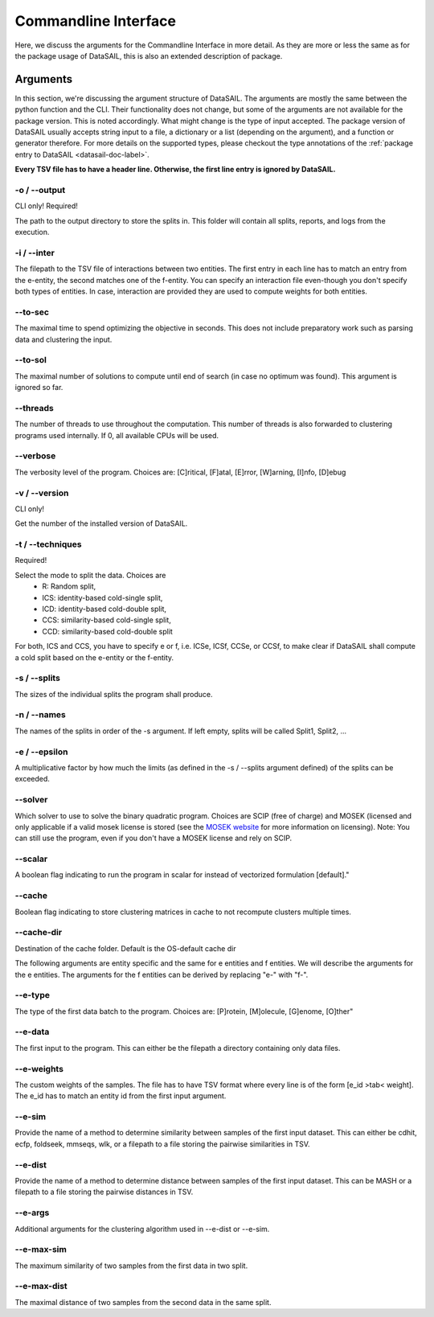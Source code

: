 *********************
Commandline Interface
*********************

Here, we discuss the arguments for the Commandline Interface in more detail. As they are more or less the same as for
the package usage of DataSAIL, this is also an extended description of package.

Arguments
=========

In this section, we're discussing the argument structure of DataSAIL. The arguments are mostly the same between the
python function and the CLI. Their functionality does not change, but some of the arguments are not available for the
package version. This is noted accordingly. What might change is the type of input accepted. The package version of
DataSAIL usually accepts string input to a file, a dictionary or a list (depending on the argument), and a function or
generator therefore. For more details on the supported types, please checkout the type annotations of the
:ref:`package entry to DataSAIL <datasail-doc-label>`.

**Every TSV file has to have a header line. Otherwise, the first line entry is ignored by DataSAIL.**

-o / -\-output
--------------
CLI only! Required!

The path to the output directory to store the splits in. This folder will contain all splits, reports, and logs from the
execution.

-i / -\-inter
-------------
The filepath to the TSV file of interactions between two entities. The first entry in each line has to match an entry
from the e-entity, the second matches one of the f-entity. You can specify an interaction file even-though you don't
specify both types of entities. In case, interaction are provided they are used to compute weights for both entities.

-\-to-sec
---------
The maximal time to spend optimizing the objective in seconds. This does not include preparatory work such as parsing
data and clustering the input.

-\-to-sol
---------
The maximal number of solutions to compute until end of search (in case no optimum was found). This argument is ignored
so far.

-\-threads
----------
The number of threads to use throughout the computation. This number of threads is also forwarded to clustering programs
used internally. If 0, all available CPUs will be used.

-\-verbose
----------
The verbosity level of the program. Choices are: [C]ritical, [F]atal, [E]rror, [W]arning, [I]nfo, [D]ebug

-v / -\-version
---------------
CLI only!

Get the number of the installed version of DataSAIL.

-t / -\-techniques
------------------
Required!

Select the mode to split the data. Choices are
  * R: Random split,
  * ICS: identity-based cold-single split,
  * ICD: identity-based cold-double split,
  * CCS: similarity-based cold-single split,
  * CCD: similarity-based cold-double split

For both, ICS and CCS, you have to specify e or f, i.e. ICSe, ICSf, CCSe, or CCSf, to make clear if DataSAIL shall
compute a cold split based on the e-entity or the f-entity.

-s / -\-splits
--------------
The sizes of the individual splits the program shall produce.

-n / -\-names
-------------
The names of the splits in order of the -s argument. If left empty, splits will be called Split1, Split2, ...

-e / -\-epsilon
---------------
A multiplicative factor by how much the limits (as defined in the -s / --splits argument defined) of the splits can be
exceeded.

-\-solver
---------
Which solver to use to solve the binary quadratic program. Choices are SCIP (free of charge) and MOSEK (licensed and
only applicable if a valid mosek license is stored (see the `MOSEK website <https://www.mosek.com/>`__ for more
information on licensing). Note: You can still use the program, even if you don't have a MOSEK license and rely on SCIP.

-\-scalar
---------
A boolean flag indicating to run the program in scalar for instead of vectorized formulation [default]."

-\-cache
--------
Boolean flag indicating to store clustering matrices in cache to not recompute clusters multiple times.

-\-cache-dir
------------
Destination of the cache folder. Default is the OS-default cache dir


The following arguments are entity specific and the same for e entities and f entities. We will describe the arguments
for the e entities. The arguments for the f entities can be derived by replacing "e-" with "f-".

-\-e-type
---------
The type of the first data batch to the program. Choices are: [P]rotein, [M]olecule, [G]enome, [O]ther"

-\-e-data
---------
The first input to the program. This can either be the filepath a directory containing only data files.

-\-e-weights
-------------
The custom weights of the samples. The file has to have TSV format where every line is of the form [e_id >tab< weight].
The e_id has to match an entity id from the first input argument.

-\-e-sim
--------
Provide the name of a method to determine similarity between samples of the first input dataset. This can either be
cdhit, ecfp, foldseek, mmseqs, wlk, or a filepath to a file storing the pairwise similarities in TSV.

-\-e-dist
---------
Provide the name of a method to determine distance between samples of the first input dataset. This can be MASH or a
filepath to a file storing the pairwise distances in TSV.

-\-e-args
---------
Additional arguments for the clustering algorithm used in -\-e-dist or -\-e-sim.

-\-e-max-sim
------------
The maximum similarity of two samples from the first data in two split.

-\-e-max-dist
-------------
The maximal distance of two samples from the second data in the same split.

